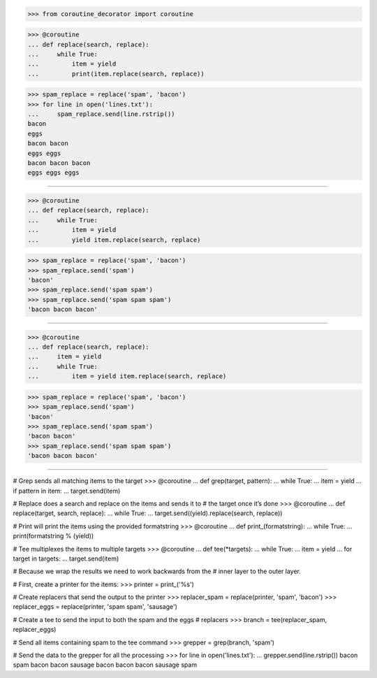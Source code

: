 >>> from coroutine_decorator import coroutine


>>> @coroutine
... def replace(search, replace):
...     while True:
...         item = yield
...         print(item.replace(search, replace))


>>> spam_replace = replace('spam', 'bacon')
>>> for line in open('lines.txt'):
...     spam_replace.send(line.rstrip())
bacon
eggs
bacon bacon
eggs eggs
bacon bacon bacon
eggs eggs eggs

------------------------------------------------------------------------------

>>> @coroutine
... def replace(search, replace):
...     while True:
...         item = yield
...         yield item.replace(search, replace)


>>> spam_replace = replace('spam', 'bacon')
>>> spam_replace.send('spam')
'bacon'
>>> spam_replace.send('spam spam')
>>> spam_replace.send('spam spam spam')
'bacon bacon bacon'

------------------------------------------------------------------------------

>>> @coroutine
... def replace(search, replace):
...     item = yield
...     while True:
...         item = yield item.replace(search, replace)


>>> spam_replace = replace('spam', 'bacon')
>>> spam_replace.send('spam')
'bacon'
>>> spam_replace.send('spam spam')
'bacon bacon'
>>> spam_replace.send('spam spam spam')
'bacon bacon bacon'

------------------------------------------------------------------------------

# Grep sends all matching items to the target
>>> @coroutine
... def grep(target, pattern):
...     while True:
...         item = yield
...         if pattern in item:
...             target.send(item)

# Replace does a search and replace on the items and sends it to
# the target once it’s done
>>> @coroutine
... def replace(target, search, replace):
...     while True:
...         target.send((yield).replace(search, replace))

# Print will print the items using the provided formatstring
>>> @coroutine
... def print_(formatstring):
...     while True:
...         print(formatstring % (yield))

# Tee multiplexes the items to multiple targets
>>> @coroutine
... def tee(*targets):
...     while True:
...         item = yield
...         for target in targets:
...             target.send(item)


# Because we wrap the results we need to work backwards from the
# inner layer to the outer layer.

# First, create a printer for the items:
>>> printer = print_('%s')

# Create replacers that send the output to the printer
>>> replacer_spam = replace(printer, 'spam', 'bacon')
>>> replacer_eggs = replace(printer, 'spam spam', 'sausage')

# Create a tee to send the input to both the spam and the eggs
# replacers
>>> branch = tee(replacer_spam, replacer_eggs)

# Send all items containing spam to the tee command
>>> grepper = grep(branch, 'spam')

# Send the data to the grepper for all the processing
>>> for line in open('lines.txt'):
...     grepper.send(line.rstrip())
bacon
spam
bacon bacon
sausage
bacon bacon bacon
sausage spam

